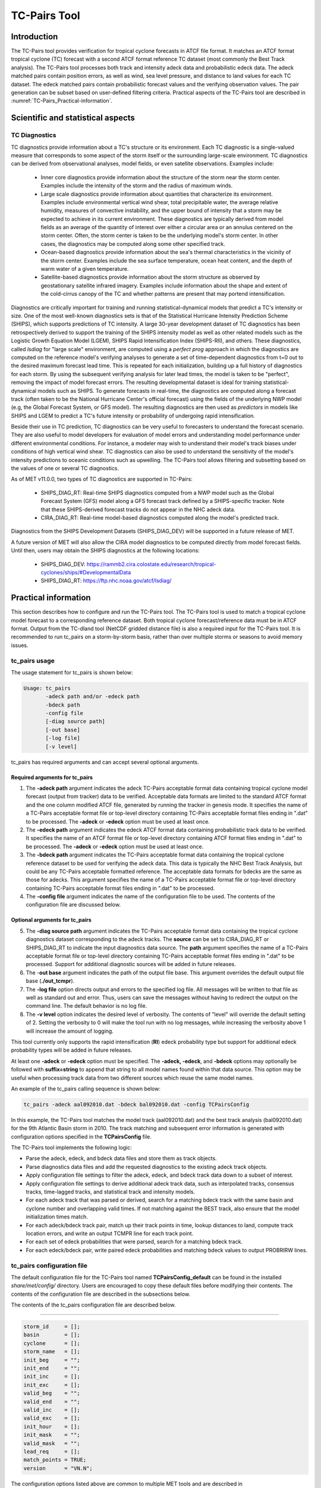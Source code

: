 .. _tc-pairs:

*************
TC-Pairs Tool
*************

Introduction
============

The TC-Pairs tool provides verification for tropical cyclone forecasts in ATCF file format. It matches an ATCF format tropical cyclone (TC) forecast with a second ATCF format reference TC dataset (most commonly the Best Track analysis). The TC-Pairs tool processes both track and intensity adeck data and probabilistic edeck data. The adeck matched pairs contain position errors, as well as wind, sea level pressure, and distance to land values for each TC dataset. The edeck matched pairs contain probabilistic forecast values and the verifying observation values. The pair generation can be subset based on user-defined filtering criteria. Practical aspects of the TC-Pairs tool are described in :numref:`TC-Pairs_Practical-information`. 

Scientific and statistical aspects
==================================

.. _TC-Pairs_Diagnostics:

TC Diagnostics
-----------------

TC diagnostics provide information about a TC's structure or its environment. Each TC diagnostic is a single-valued measure that corresponds to some aspect of the storm itself or the surrounding large-scale environment. TC diagnostics can be derived from observational analyses, model fields, or even satellite observations. Examples include:

  * Inner core diagnostics provide information about the structure of the storm near the storm center. Examples include the intensity of the storm and the radius of maximum winds.

  * Large scale diagnostics provide information about quantities that characterize its environment. Examples include environmental vertical wind shear, total precipitable water, the average relative humidity, measures of convective instability, and the upper bound of intensity that a storm may be expected to achieve in its current environment. These diagnostics are typically derived from model fields as an average of the quantity of interest over either a circular area or an annulus centered on the storm center. Often, the storm center is taken to be the underlying model's storm center. In other cases, the diagnostics may be computed along some other specified track.

  * Ocean-based diagnostics provide information about the sea's thermal characteristics in the vicinity of the storm center. Examples include the sea surface temperature, ocean heat content, and the depth of warm water of a given temperature.

  * Satellite-based diagnostics provide information about the storm structure as observed by geostationary satellite infrared imagery. Examples include information about the shape and extent of the cold-cirrus canopy of the TC and whether patterns are present that may portend intensification.

Diagnostics are critically important for training and running statistical-dynamical models that predict a TC's intensity or size. One of the most well-known diagnostics sets is that of the Statistical Hurricane Intensity Prediction Scheme (SHIPS), which supports predictions of TC intensity. A large 30-year development dataset of TC diagnostics has been retrospectively derived to support the training of the SHIPS intensity model as well as other related models such as the Logistic Growth Equation Model (LGEM), SHIPS Rapid Intensification Index (SHIPS-RII), and others. These diagnostics, called *lsdiag* for "large scale" environment, are computed using a *perfect prog* approach in which the diagnostics are computed on the reference model's verifying analyses to generate a set of time-dependent diagnostics from t=0 out to the desired maximum forecast lead time. This is repeated for each initialization, building up a full history of diagnostics for each storm. By using the subsequent verifying analysis for later lead times, the model is taken to be "perfect", removing the impact of model forecast errors. The resulting developmental dataset is ideal for training statistical-dynamical models such as SHIPS. To generate forecasts in real-time, the diagnostics are computed along a forecast track (often taken to be the National Hurricane Center's official forecast) using the fields of the underlying NWP model (e.g, the Global Forecast System, or GFS model). The resulting diagnostics are then used as *predictors* in models like SHIPS and LGEM to predict a TC's future intensity or probability of undergoing rapid intensification.

Beside their use in TC prediction, TC diagnostics can be very useful to forecasters to understand the forecast scenario. They are also useful to model developers for evaluation of model errors and understanding model performance under different environmental conditions. For instance, a modeler may wish to understand their model's track biases under conditions of high vertical wind shear. TC diagnostics can also be used to understand the sensitivity of the model's intensity predictions to oceanic conditions such as upwelling. The TC-Pairs tool allows filtering and subsetting based on the values of one or several TC diagnostics.

As of MET v11.0.0, two types of TC diagnostics are supported in TC-Pairs:

  .. SHIPS_DIAG_DEV: Includes a plethora of inner core, environmental, oceanic, and satellite-based diagnostics. These diagnostics are computed using the *perfect prog* approach.

  * SHIPS_DIAG_RT: Real-time SHIPS diagnostics computed from a NWP model such as the Global Forecast System (GFS) model along a GFS forecast track defined by a SHIPS-specific tracker. Note that these SHIPS-derived forecast tracks do not appear in the NHC adeck data.

  * CIRA_DIAG_RT: Real-time model-based diagnostics computed along the model's predicted track.

Diagnostics from the SHIPS Development Datasets (SHIPS_DIAG_DEV) will be supported in a future release of MET.

A future version of MET will also allow the CIRA model diagnostics to be computed directly from model forecast fields. Until then, users may obtain the SHIPS diagnostics at the following locations:

  * SHIPS_DIAG_DEV: https://rammb2.cira.colostate.edu/research/tropical-cyclones/ships/#DevelopmentalData

  * SHIPS_DIAG_RT: https://ftp.nhc.noaa.gov/atcf/lsdiag/


.. _TC-Pairs_Practical-information:

Practical information
=====================

This section describes how to configure and run the TC-Pairs tool. The TC-Pairs tool is used to match a tropical cyclone model forecast to a corresponding reference dataset. Both tropical cyclone forecast/reference data must be in ATCF format. Output from the TC-dland tool (NetCDF gridded distance file) is also a required input for the TC-Pairs tool. It is recommended to run tc_pairs on a storm-by-storm basis, rather than over multiple storms or seasons to avoid memory issues.

tc_pairs usage
--------------

The usage statement for tc_pairs is shown below:

.. code-block:: none

  Usage: tc_pairs
         -adeck path and/or -edeck path
         -bdeck path
         -config file
         [-diag source path]
         [-out base]
         [-log file]
         [-v level]

tc_pairs has required arguments and can accept several optional arguments.

Required arguments for tc_pairs
^^^^^^^^^^^^^^^^^^^^^^^^^^^^^^^

1. The **-adeck path** argument indicates the adeck TC-Pairs acceptable format data containing tropical cyclone model forecast (output from tracker) data to be verified. Acceptable data formats are limited to the standard ATCF format and the one column modified ATCF file, generated by running the tracker in genesis mode. It specifies the name of a TC-Pairs acceptable format file or top-level directory containing TC-Pairs acceptable format files ending in ".dat" to be processed. The **-adeck** or **-edeck** option must be used at least once.

2. The **-edeck path** argument indicates the edeck ATCF format data containing probabilistic track data to be verified. It specifies the name of an ATCF format file or top-level directory containing ATCF format files ending in ".dat" to be processed. The **-adeck** or **-edeck** option must be used at least once.

3. The **-bdeck path** argument indicates the TC-Pairs acceptable format data containing the tropical cyclone reference dataset to be used for verifying the adeck data. This data is typically the NHC Best Track Analysis, but could be any TC-Pairs acceptable formatted reference. The acceptable data formats for bdecks are the same as those for adecks. This argument specifies the name of a TC-Pairs acceptable format file or top-level directory containing TC-Pairs acceptable format files ending in ".dat" to be processed.

4. The **-config file** argument indicates the name of the configuration file to be used. The contents of the configuration file are discussed below.

Optional arguments for tc_pairs
^^^^^^^^^^^^^^^^^^^^^^^^^^^^^^^

5. The **-diag source path** argument indicates the TC-Pairs acceptable format data containing the tropical cyclone diagnostics dataset corresponding to the adeck tracks. The **source** can be set to CIRA_DIAG_RT or SHIPS_DIAG_RT to indicate the input diagnostics data source. The **path** argument specifies the name of a TC-Pairs acceptable format file or top-level directory containing TC-Pairs acceptable format files ending in ".dat" to be processed. Support for additional diagnostic sources will be added in future releases.

6. The -**out base** argument indicates the path of the output file base. This argument overrides the default output file base (**./out_tcmpr**).

7. The **-log file** option directs output and errors to the specified log file. All messages will be written to that file as well as standard out and error. Thus, users can save the messages without having to redirect the output on the command line. The default behavior is no log file.

8. The **-v level** option indicates the desired level of verbosity. The contents of "level" will override the default setting of 2. Setting the verbosity to 0 will make the tool run with no log messages, while increasing the verbosity above 1 will increase the amount of logging.

This tool currently only supports the rapid intensification (**RI**) edeck probability type but support for additional edeck probability types will be added in future releases.

At least one **-adeck** or **-edeck** option must be specified. The **-adeck, -edeck**, and **-bdeck** options may optionally be followed with **suffix=string** to append that string to all model names found within that data source. This option may be useful when processing track data from two different sources which reuse the same model names.

An example of the tc_pairs calling sequence is shown below:

.. code-block:: none

  tc_pairs -adeck aal092010.dat -bdeck bal092010.dat -config TCPairsConfig

In this example, the TC-Pairs tool matches the model track (aal092010.dat) and the best track analysis (bal092010.dat) for the 9th Atlantic Basin storm in 2010. The track matching and subsequent error information is generated with configuration options specified in the **TCPairsConfig** file.

The TC-Pairs tool implements the following logic:

• Parse the adeck, edeck, and bdeck data files and store them as track objects.

• Parse diagnostics data files and add the requested diagnostics to the existing adeck track objects.

• Apply configuration file settings to filter the adeck, edeck, and bdeck track data down to a subset of interest.

• Apply configuration file settings to derive additional adeck track data, such as interpolated tracks, consensus tracks, time-lagged tracks, and statistical track and intensity models.

• For each adeck track that was parsed or derived, search for a matching bdeck track with the same basin and cyclone number and overlapping valid times. If not matching against the BEST track, also ensure that the model initialization times match.

• For each adeck/bdeck track pair, match up their track points in time, lookup distances to land, compute track location errors, and write an output TCMPR line for each track point.

• For each set of edeck probabilities that were parsed, search for a matching bdeck track.

• For each edeck/bdeck pair, write paired edeck probabilities and matching bdeck values to output PROBRIRW lines.

tc_pairs configuration file
---------------------------

The default configuration file for the TC-Pairs tool named **TCPairsConfig_default** can be found in the installed *share/met/config/* directory. Users are encouraged to copy these default files before modifying their contents. The contents of the configuration file are described in the subsections below.

The contents of the tc_pairs configuration file are described below.

____________________

.. code-block:: none

  storm_id     = [];
  basin        = [];
  cyclone      = [];
  storm_name   = [];
  init_beg     = "";
  init_end     = "";
  init_inc     = [];
  init_exc     = [];
  valid_beg    = "";
  valid_end    = "";
  valid_inc    = [];
  valid_exc    = [];
  init_hour    = [];
  init_mask    = "";
  valid_mask   = "";
  lead_req     = [];
  match_points = TRUE;
  version      = "VN.N";

The configuration options listed above are common to multiple MET tools and are described in :numref:`config_options_tc`.

____________________

.. code-block:: none

  model = [ "DSHP", "LGEM", "HWRF" ];

The **model** variable contains a list of comma-separated models to be used. Each model is identified with an ATCF TECH ID (normally four unique characters). This model identifier should match the model column in the ATCF format input file. An empty list indicates that all models in the input file(s) will be processed. Note that when reading ATCF track data, all instances of the string AVN are automatically replaced with GFS.

____________________

.. code-block:: none

  write_valid = [ "20101231_06" ];

The **write_valid** entry specifies a comma-separated list of valid time strings in YYYYMMDD[_HH[MMSS]] format for which output should be written. An empty list indicates that data for all valid times should be written. This option may be useful when verifying track forecasts in realtime. If evaluating performance for a single valid time, this option can limit the output to that time and skip output for earlier track points.

____________________

.. code-block:: none

  check_dup = FALSE;

The **check_dup** flag expects either TRUE and FALSE, indicating whether the code should check for duplicate ATCF lines when building tracks. Setting **check_dup** to TRUE will check for duplicated lines, and produce output information regarding the duplicate. Any duplicated ATCF line will not be processed in the tc_pairs output. Setting **check_dup** to FALSE, will still exclude tracks that decrease with time, and will overwrite repeated lines, but specific duplicate log information will not be output. Setting **check_dup** to FALSE will make parsing the track quicker.

____________________

.. code-block:: none

  interp12 = NONE;

The **interp12** flag expects the entry NONE, FILL, or REPLACE, indicating whether special processing should be performed for interpolated forecasts. The NONE option indicates no changes are made to the interpolated forecasts. The FILL and REPLACE (default) options determine when the 12-hour interpolated forecast (normally indicated with a "2" or "3" at the end of the ATCF ID) will be renamed with the 6-hour interpolated ATCF ID (normally indicated with the letter "I" at the end of the ATCF ID). The FILL option renames the 12-hour interpolated forecasts with the 6-hour interpolated forecast ATCF ID only when the 6-hour interpolated forecasts is missing (in the case of a 6-hour interpolated forecast which only occurs every 12-hours (e.g. EMXI, EGRI), the 6-hour interpolated forecasts will be "filled in" with the 12-hour interpolated forecasts in order to provide a record every 6-hours). The REPLACE option renames all 12-hour interpolated forecasts with the 6-hour interpolated forecasts ATCF ID regardless of whether the 6-hour interpolated forecast exists. The original 12-hour ATCF ID will also be retained in the output file (all modified ATCF entries will appear at the end of the TC-Pairs output file). This functionality expects both the 12-hour and 6-hour early (interpolated) ATCF IDs to be listed in the model field.

____________________

.. code-block:: none

  consensus = [
     {
        name     = "CON1";
        members  = [ "MOD1", "MOD2", "MOD3" ];
        required = [   true,  false, false  ];
        min_req  = 2;
        write_members = TRUE;
     }
  ];

The **consensus** field allows the user to generate a user-defined consensus forecasts from any number of models. All models used in the consensus forecast need to be included in the **model** field (first entry in **TCPairsConfig_default**). The name field is the desired consensus model name. The **members** field is a comma-separated list of model IDs that make up the members of the consensus. The **required** field is a comma-separated list of true/false values associated with each consensus member. If a member is designated as true, the member is required to be present in order for the consensus to be generated. If a member is false, the consensus will be generated regardless of whether the member is present. The length of the required array must be the same length as the members array. The **min_req** field is the number of members required in order for the consensus to be computed. The required and min_req field options are applied at each forecast lead time. If any member of the consensus has a non-valid position or intensity value, the consensus for that valid time will not be generated. The **write_members** field is a boolean that indicates whether or not to write output for the individual consensus members. If set to true, standard output will show up for all members. If set to false, output for the consensus members is excluded from the output, even if they are used to define other consensus tracks in the configuration file. If a consensus model is defined in the configuration file, there will be non-missing output for the consensus track variables in the output file (NUM_MEMBERS, TRACK_SPREAD, TRACK_STDEV, MSLP_STDEV, MAX_WIND_STDEV). See the TCMPR line type definitions below.

____________________

.. code-block:: none

  lag_time = [ "06", "12" ];

The **lag_time** field is a comma-separated list of forecast lag times to be used in HH[MMSS] format. For each adeck track identified, a lagged track will be derived for each entry. In the tc_pairs output, the original adeck record will be retained, with the lagged entry listed as the adeck name with "_LAG_HH" appended.

____________________

.. code-block:: none

  best_technique = [ "BEST" ];
  best_baseline  = [ "BCLP", "BCD5", "BCLA" ];

The **best_technique** field specifies a comma-separated list of technique name(s) to be interpreted as BEST track data. The default value (BEST) should suffice for most users. The **best_baseline** field specifies a comma-separated list of CLIPER/SHIFOR baseline forecasts to be derived from the best tracks. Specifying multiple **best_technique** values and at least one **best_baseline** value results in a warning since the derived baseline forecast technique names may be used multiple times.

The following are valid baselines for the **best_baseline** field:

**BTCLIP**: Neumann original 3-day CLIPER in best track mode. Used for the Atlantic basin only. Specify model as BCLP.

**BTCLIP5**: 5-day CLIPER (:ref:`Aberson, 1998 <Aberson-1998>`)/SHIFOR (:ref:`DeMaria and Knaff, 2003 <Knaff-2003>`) in best track mode for either Atlantic or eastern North Pacific basins. Specify model as BCS5.

**BTCLIPA**: Sim Aberson's recreation of Neumann original 3-day CLIPER in best-track mode. Used for Atlantic basin only. Specify model as BCLA.

____________________

.. code-block:: none

  oper_technique = [ "CARQ" ];
  oper_baseline  = [ "OCLP", "OCS5", "OCD5" ];

The **oper_technique** field specifies a comma-separated list of technique name(s) to be interpreted as operational track data. The default value (CARQ) should suffice for most users. The **oper_baseline** field specifies a comma-separated list of CLIPER/SHIFOR baseline forecasts to be derived from the operational tracks. Specifying multiple **oper_technique** values and at least one **oper_baseline** value results in a warning since the derived baseline forecast technique names may be used multiple times.

The following are valid baselines for the **oper_baseline** field:

**OCLIP**: Merrill modified (operational) 3-day CLIPER run in operational mode. Used for Atlantic basin only. Specify model as OCLP.

**OCLIP5**: 5-day CLIPER (:ref:`Aberson, 1998 <Aberson-1998>`)/ SHIFOR (:ref:`DeMaria and Knaff, 2003 <Knaff-2003>`) in operational mode, rerun using CARQ data. Specify model as OCS5.

**OCLIPD5**: 5-day CLIPER (:ref:`Aberson, 1998 <Aberson-1998>`)/ DECAY-SHIFOR (:ref:`DeMaria and Knaff, 2003 <Knaff-2003>`). Specify model as OCD5.

____________________

.. code-block:: none

  anly_track = BDECK;

Analysis tracks consist of multiple track points with a lead time of zero for the same storm. An analysis track may be generated by running model analysis fields through a tracking algorithm. The **anly_track** field specifies which datasets should be searched for analysis track data and may be set to **NONE, ADECK, BDECK**, or **BOTH**. Use **BOTH** to create pairs using two different analysis tracks.

____________________

.. code-block:: none

  match_points = TRUE;

The **match_points** field specifies whether only those track points common to both the adeck and bdeck tracks should be written out. If **match_points** is selected as FALSE, the union of the adeck and bdeck tracks will be written out, with "NA" listed for unmatched data.

____________________

.. code-block:: none

  dland_file = "MET_BASE/tc_data/dland_global_tenth_degree.nc";

The **dland_file** string specifies the path of the NetCDF format file (default file: dland_global_tenth_degree.nc) to be used for the distance to land check in the tc_pairs code. This file is generated using tc_dland (default file provided in installed *share/met/tc_data* directory).

____________________

.. code-block:: none

 watch_warn = {
     file_name   = "MET_BASE/tc_data/wwpts_us.txt";
     time_offset = -14400;
  }

The **watch_warn** field specifies the file name and time applied offset to the **watch_warn** flag. The **file_name** string specifies the path of the watch/warning file to be used to determine when a watch or warning is in effect during the forecast initialization and verification times. The default file is named **wwpts_us.txt**, which is found in the installed *share/met/tc_data/* directory within the MET build. The **time_offset** string is the time window (in seconds) assigned to the watch/warning. Due to the non-uniform time watches and warnings are issued, a time window is assigned for which watch/warnings are included in the verification for each valid time. The default watch/warn file is static, and therefore may not include warned storms beyond the current MET code release date; therefore users may wish to create a post in the `METplus GitHub Discussions Forum <https://github.com/dtcenter/METplus/discussions>`_ in order to obtain the most recent watch/warning file if the static file does not contain storms of interest.

____________________

.. code-block:: none

 diag_info_map = [
    {
       diag_source    = "CIRA_DIAG_RT";
       track_source   = "GFS";
       field_source   = "GFS_0p50";
       match_to_track = [ "GFS" ];
       diag_name      = [];
    },
    {
       diag_source    = "SHIPS_DIAG_RT";
       track_source   = "SHIPS_TRK";
       field_source   = "GFS_0p50";
       match_to_track = [ "OFCL" ];
       diag_name      = [];
    }
 ];

A TCMPR line is written to the output for each track point. If diagnostics data is also defined for that track point, a TCDIAG line is written immediately after the corresponding TCMPR line. The contents of that TCDIAG line is determined by the **diag_info_map** entry.

The **diag_info_map** entries define how the diagnostics read with the **-diag** command line option should be used. Each array element is a dictionary consisting of entries for **diag_source**, **track_source**, **field_source**, **match_to_track**, and **diag_name**.

The **diag_source** entry is one of the supported diagnostics data sources. The **track_source** entry is a string defining the ATCF ID of the track data used to define the locations at which diagnostics are computed. This string is written to the **TRACK_SOURCE** column of the TCDIAG output line. The **field_source** entry is a string describing the gridded model data from which the diagnostics are computed. This string is written to the **FIELD_SOURCE** column of the TCDIAG output line type. The **match_to_track** entry specifies a comma-separated list of strings defining the ATCF ID(s) of the tracks to which these diagnostic values should be matched. The **diag_name** entry specifies a comma-separated list of strings for the tropical cyclone diagnostics of interest. If a non-zero list of diagnostic names is specified, only those diagnostics appearing in the list are written to the TCDIAG output line type. If defined as an empty list (default), all diagnostics found in the input are written to the TCDIAG output lines.

____________________

.. code-block:: none

 diag_convert_map = [
    {
       diag_source = "CIRA_DIAG";
       key         = [ "(10C)", "(10KT)", "(10M/S)" ];
       convert(x)  = x / 10;
    },
    {
       diag_source = "SHIPS_DIAG";
       key         = [ "LAT",  "LON",  "CSST", "RSST", "DSST", "DSTA", "XDST", "XNST", "NSST", "NSTA",
                       "NTMX", "NTFR", "U200", "U20C", "V20C", "E000", "EPOS", "ENEG", "EPSS", "ENSS",
                       "T000", "TLAT", "TLON", "TWAC", "TWXC", "G150", "G200", "G250", "V000", "V850",
                       "V500", "V300", "SHDC", "SHGC", "T150", "T200", "T250", "SHRD", "SHRS", "SHRG",
                       "HE07", "HE05", "PW01", "PW02", "PW03", "PW04", "PW05", "PW06", "PW07", "PW08",
                       "PW09", "PW10", "PW11", "PW12", "PW13", "PW14", "PW15", "PW16", "PW17", "PW18",
                       "PW20", "PW21" ];
       convert(x)  = x / 10;
    },
    {
       diag_source = "SHIPS_DIAG";
       key         = [ "VVAV", "VMFX", "VVAC" ];
       convert(x)  = x / 100;
    },
    {
        diag_source = "SHIPS_DIAG";
        key         = [ "TADV" ];
        convert(x)  = x / 1000000;
    },
    {
       diag_source = "SHIPS_DIAG";
       key         = [ "Z850", "D200", "TGRD", "DIVC" ];
       convert(x)  = x / 10000000;
    },
    {
       diag_source = "SHIPS_DIAG";
       key         = [ "PENC", "PENV" ];
       convert(x)  = x / 10 + 1000;
    }
 ];

The **diag_convert_map** entries define conversion functions to be applied to diagnostics data read with the **-diag** command line option. Each array element is a dictionary consisting of a **diag_source**, **key**, and **convert(x)** entry.

The **diag_source** entry is one of the supported diagnostics data sources. Partial string matching logic is applied, so **SHIPS_DIAG** entries are matched to both **SHIPS_DIAG_RT** and **SHIPS_DIAG_DEV** diagnostic sources. The **key** entry is an array of strings. The strings can specify diagnostic names or units, although units are only checked for **CIRA_DIAG** sources. If both the name and units are specified, the conversion function for the name takes precedence. The **convert(x)** entry is a function of one variable which defines how the diagnostic data should be converted. The defined function is applied to any diagnostic value whose name or units appears in the **key**.

____________________

.. code-block:: none

  basin_map = [
     { key = "SI"; val = "SH"; },
     { key = "SP"; val = "SH"; },
     { key = "AU"; val = "SH"; },
     { key = "AB"; val = "IO"; },
     { key = "BB"; val = "IO"; }
  ];

The **basin_map** entry defines a mapping of input names to output values.
Whenever the basin string matches "key" in the input ATCF files, it is
replaced with "val". This map can be used to modify basin names to make them
consistent across the ATCF input files.

Many global modeling centers use ATCF basin identifiers based on region
(e.g., 'SP' for South Pacific Ocean, etc.), however the best track data
provided by the Joint Typhoon Warning Center (JTWC) use just one basin
identifier 'SH' for all of the Southern Hemisphere basins. Additionally,
some modeling centers may report basin identifiers separately for the Bay
of Bengal (BB) and Arabian Sea (AB) whereas JTWC uses 'IO'.

The basin mapping allows MET to map the basin identifiers to the expected
values without having to modify your data. For example, the first entry
in the list below indicates that any data entries for 'SI' will be matched
as if they were 'SH'. In this manner, all verification results for the
Southern Hemisphere basins will be reported together as one basin.

An empty list indicates that no basin mapping should be used. Use this if
you are not using JTWC best tracks and you would like to match explicitly
by basin or sub-basin. Note that if your model data and best track do not
use the same basin identifier conventions, using an empty list for this
parameter will result in missed matches.

.. _tc_pairs-output:

tc_pairs output
---------------

TC-Pairs produces output in TCST format. The default output file name can be overwritten using the -out file argument in the usage statement. The TCST file output from TC-Pairs may be used as input into the TC-Stat tool. The header column in the TC-Pairs output is described in :numref:`TCST Header`.

.. _TCST Header:

.. list-table:: Header information for TC-Pairs TCST output.
  :widths: auto
  :header-rows: 2

  * - 
    - 
    - HEADER
  * - Column Number
    - Header Column Name
    - Description
  * - 1
    - VERSION
    - Version number
  * - 2
    - AMODEL
    - User provided text string designating model name
  * - 3
    - BMODEL
    - User provided text string designating model name
  * - 4
    - DESC
    - User provided description text string
  * - 5
    - STORM_ID
    - BBCCYYYY designation of storm
  * - 6
    - BASIN
    - Basin (BB in STORM_ID)
  * - 7
    - CYCLONE
    - Cyclone number (CC in STORM_ID)
  * - 8
    - STORM_NAME
    - Name of Storm
  * - 9
    - INIT
    - Initialization time of forecast in YYYYMMDD_HHMMSS format.
  * - 10
    - LEAD
    - Forecast lead time in HHMMSS format.
  * - 11
    - VALID
    - Forecast valid time in YYYYMMDD_HHMMSS format.
  * - 12
    - INIT_MASK
    - Initialization time masking grid applied
  * - 13
    - VALID_MASK
    - Valid time masking grid applied
  * - 14
    - LINE_TYPE
    - Output line types described below

.. _TCMPR Line Type:

.. list-table:: Format information for TCMPR (Tropical Cyclone Matched Pairs) output line type.
  :widths: auto
  :header-rows: 2

  * - 
    - 
    - TCMPR OUTPUT FORMAT
  * - Column Number
    - Header Column Name
    - Description
  * - 14
    - TCMPR
    - Tropical Cyclone Matched Pair line type
  * - 15
    - TOTAL
    - Total number of pairs in track
  * - 16
    - INDEX
    - Index of the current track pair
  * - 17
    - LEVEL
    - Level of storm classification
  * - 18
    - WATCH_WARN
    - HU or TS watch or warning in effect
  * - 19
    - INITIALS
    - Forecaster initials
  * - 20
    - ALAT
    - Latitude position of adeck model
  * - 21
    - ALON
    - Longitude position of adeck model
  * - 22
    - BLAT
    - Latitude position of bdeck model
  * - 23
    - BLON
    - Longitude position of bdeck model
  * - 24
    - TK_ERR
    - Track error of adeck relative to bdeck (nm)
  * - 25
    - X_ERR
    - X component position error (nm)
  * - 26
    - Y_ERR
    - Y component position error (nm)
  * - 27
    - ALTK_ERR
    - Along track error (nm)
  * - 28
    - CRTK_ERR
    - Cross track error (nm)
  * - 29
    - ADLAND
    - adeck distance to land (nm)
  * - 30
    - BDLAND
    - bdeck distance to land (nm)
  * - 31
    - AMSLP
    - adeck mean sea level pressure
  * - 32
    - BMSLP
    - bdeck mean sea level pressure
  * - 33
    - AMAX_WIND
    - adeck maximum wind speed
  * - 34
    - BMAX_WIND
    - bdeck maximum wind speed
  * - 35, 36
    - A/BAL_WIND_34
    - a/bdeck 34-knot radius winds in full circle
  * - 37, 38
    - A/BNE_WIND_34
    - a/bdeck 34-knot radius winds in NE quadrant
  * - 39, 40
    - A/BSE_WIND_34
    - a/bdeck 34-knot radius winds in SE quadrant
  * - 41, 42
    - A/BSW_WIND_34
    - a/bdeck 34-knot radius winds in SW quadrant
  * - 43, 44
    - A/BNW_WIND_34
    - a/bdeck 34-knot radius winds in NW quadrant
  * - 45, 46
    - A/BAL_WIND_50
    - a/bdeck 50-knot radius winds in full circle
  * - 47, 48
    - A/BNE_WIND_50
    - a/bdeck 50-knot radius winds in NE quadrant
  * - 49, 50
    - A/BSE_WIND_50
    - a/bdeck 50-knot radius winds in SE quadrant
  * - 51, 52
    - A/BSW_WIND_50
    - a/bdeck 50-knot radius winds in SW quadrant
  * - 53, 54
    - A/BNW_WIND_50
    - a/bdeck 50-knot radius winds in NW quadrant
  * - 55, 56
    - A/BAL_WIND_64
    - a/bdeck 64-knot radius winds in full circle
  * - 57, 58
    - A/BNE_WIND_64
    - a/bdeck 64-knot radius winds in NE quadrant
  * - 59, 60
    - A/BSE_WIND_64
    - a/bdeck 64-knot radius winds in SE quadrant
  * - 61, 62
    - A/BSW_WIND_64
    - a/bdeck 64-knot radius winds in SW quadrant
  * - 63, 64
    - A/BNW_WIND_64
    - a/bdeck 64-knot radius winds in NW quadrant
  * - 65, 66
    - A/BRADP
    - pressure in millibars of the last closed isobar, 900 - 1050 mb
  * - 67, 68
    - A/BRRP
    - radius of the last closed isobar in nm, 0 - 9999 nm
  * - 69, 70
    - A/BMRD
    - radius of max winds, 0 - 999 nm
  * - 71, 72
    - A/BGUSTS
    - gusts, 0 through 995 kts
  * - 73, 74
    - A/BEYE
    - eye diameter, 0 through 999 nm
  * - 75, 76
    - A/BDIR
    - storm direction in compass coordinates, 0 - 359 degrees
  * - 77, 78
    - A/BSPEED
    - storm speed, 0 - 999 kts
  * - 79, 80
    - A/BDEPTH
    - system depth, D-deep, M-medium, S-shallow, X-unknown
  * - 81
    - NUM_MEMBERS
    - consensus variable: number of models (or ensemble members) that were used to build the consensus track
  * - 82
    - TRACK_SPREAD
    - consensus variable: the mean of the distances from the member location to the consensus track location (nm)
  * - 83
    - TRACK_STDEV
    - consensus variable: the standard deviation of the distances from the member locations to the consensus track location (nm)
  * - 84
    - MSLP_STDEV
    - consensus variable: the standard deviation of the member's mean sea level pressure values 
  * - 85
    - MAX_WIND_STDEV
    - consensus variable: the standard deviation of the member's maximum wind speed values 

.. _TCDIAG Line Type:

.. list-table:: Format information for TCDIAG (Tropical Cyclone Diagnostics) output line type.
  :widths: auto
  :header-rows: 2

  * -
    -
    - TCDIAG OUTPUT FORMAT
  * - Column Number
    - Header Column Name
    - Description
  * - 14
    - TCDIAG
    - Tropical Cyclone Diagnostics line type
  * - 15
    - TOTAL
    - Total number of pairs in track
  * - 16
    - INDEX
    - Index of the current track pair
  * - 17
    - DIAG_SOURCE
    - Diagnostics data source indicated by the `-diag` command line option
  * - 18
    - TRACK_SOURCE
    - ATCF ID of the track data used to define the diagnostics
  * - 19
    - FIELD_SOURCE
    - Description of gridded field data source used to define the diagnostics
  * - 20
    - N_DIAG
    - Number of storm diagnostic name and value columns to follow
  * - 21
    - DIAG_i
    - Name of the of the ith storm diagnostic (repeated)
  * - 22
    - VALUE_i
    - Value of the ith storm diagnostic (repeated)

.. _PROBRIRW Line Type:

.. list-table:: Format information for PROBRIRW (Probability of Rapid Intensification/Weakening) output line type.
  :widths: auto
  :header-rows: 2

  * - 
    - 
    - PROBRIRW OUTPUT FORMAT
  * - Column Number
    - Header Column Name
    - Description
  * - 14
    - PROBRIRW
    - Probability of Rapid Intensification/Weakening line type
  * - 15
    - ALAT
    - Latitude position of edeck model
  * - 16
    - ALON
    - Longitude position of edeck model
  * - 17
    - BLAT
    - Latitude position of bdeck model
  * - 18
    - BLON
    - Longitude position of bdeck model
  * - 19
    - INITIALS
    - Forecaster initials
  * - 20
    - TK_ERR
    - Track error of adeck relative to bdeck (nm)
  * - 21
    - X_ERR
    - X component position error (nm)
  * - 22
    - Y_ERR
    - Y component position error (nm)
  * - 23
    - ADLAND
    - adeck distance to land (nm)
  * - 24
    - BDLAND
    - bdeck distance to land (nm)
  * - 25
    - RI_BEG
    - Start of RI time window in HH format
  * - 26
    - RI_END
    - End of RI time window in HH format
  * - 27
    - RI_WINDOW
    - Width of RI time window in HH format
  * - 28
    - AWIND_END
    - Forecast maximum wind speed at RI end
  * - 29
    - BWIND_BEG
    - Best track maximum wind speed at RI begin
  * - 30
    - BWIND_END
    - Best track maximum wind speed at RI end
  * - 31
    - BDELTA
    - Exact Best track wind speed change in RI window
  * - 32
    - BDELTA_MAX
    - Maximum Best track wind speed change in RI window
  * - 33
    - BLEVEL_BEG
    - Best track storm classification at RI begin
  * - 34
    - BLEVEL_END
    - Best track storm classification at RI end
  * - 35
    - N_THRESH
    - Number of probability thresholds
  * - 36
    - THRESH_i
    - The ith probability threshold value (repeated)
  * - 37
    - PROB_i
    - The ith probability value (repeated)
